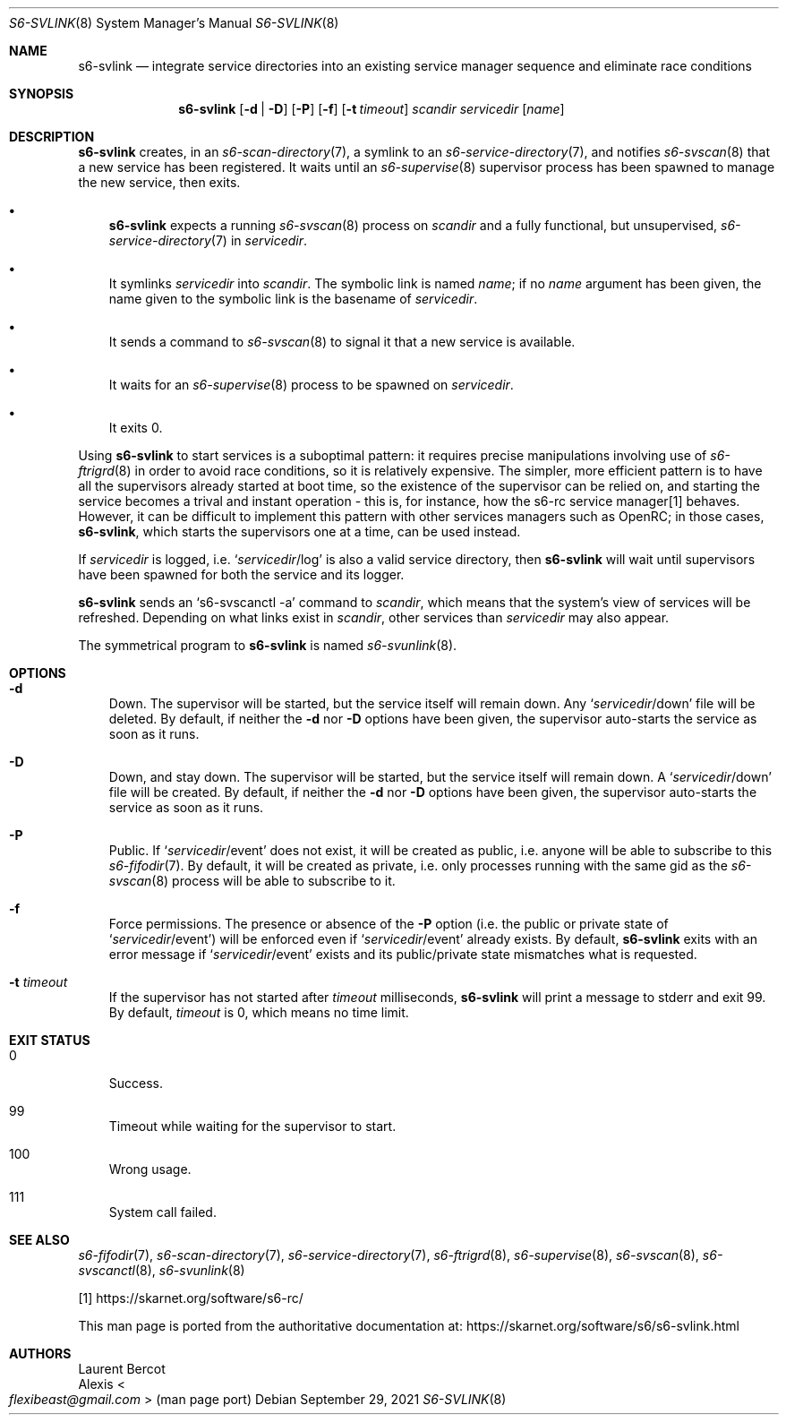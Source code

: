 .Dd September 29, 2021
.Dt S6-SVLINK 8
.Os
.Sh NAME
.Nm s6-svlink
.Nd integrate service directories into an existing service manager sequence and eliminate race conditions
.Sh SYNOPSIS
.Nm
.Op Fl d | Fl D
.Op Fl P
.Op Fl f
.Op Fl t Ar timeout
.Ar scandir
.Ar servicedir
.Op Ar name
.Sh DESCRIPTION
.Nm
creates, in an
.Xr s6-scan-directory 7 ,
a symlink to an
.Xr s6-service-directory 7 ,
and notifies
.Xr s6-svscan 8
that a new service has been registered.
It waits until an
.Xr s6-supervise 8
supervisor process has been spawned to manage the new service, then exits.
.Bl -bullet -width x
.It
.Nm
expects a running
.Xr s6-svscan 8
process on
.Ar scandir
and a fully functional, but unsupervised,
.Xr s6-service-directory 7
in
.Ar servicedir .
.It
It symlinks
.Ar servicedir
into
.Ar scandir .
The symbolic link is named
.Ar name ;
if no
.Ar name
argument has been given, the name given to the symbolic link is the
basename of
.Ar servicedir .
.It
It sends a command to
.Xr s6-svscan 8
to signal it that a new service is available.
.It
It waits for an
.Xr s6-supervise 8
process to be spawned on
.Ar servicedir .
.It
It exits 0.
.El
.Pp
Using
.Nm
to start services is a suboptimal pattern: it requires precise
manipulations involving use of
.Xr s6-ftrigrd 8
in order to avoid race conditions, so it is relatively expensive.
The simpler, more efficient pattern is to have all the supervisors
already started at boot time, so the existence of the supervisor can
be relied on, and starting the service becomes a trival and instant
operation - this is, for instance, how the s6-rc service manager[1]
behaves.
However, it can be difficult to implement this pattern with other
services managers such as OpenRC; in those cases,
.Nm ,
which starts the supervisors one at a time, can be used instead.
.Pp
If
.Ar servicedir
is logged, i.e.\&
.Ql Pa servicedir Ns /log
is also a valid service directory, then
.Nm
will wait until supervisors have been spawned for both the service and
its logger.
.Pp
.Nm
sends an
.Ql s6-svscanctl -a
command to
.Ar scandir ,
which means that the system's view of services will be refreshed.
Depending on what links exist in
.Ar scandir ,
other services than
.Ar servicedir
may also appear.
.Pp
The symmetrical program to
.Nm
is named
.Xr s6-svunlink 8 .
.Sh OPTIONS
.Bl -tag -width x
.It Fl d
Down.
The supervisor will be started, but the service itself will remain down.
Any
.Ql Pa servicedir Ns /down
file will be deleted.
By default, if neither the
.Fl d
nor
.Fl D
options have been given, the supervisor auto-starts the service as
soon as it runs.
.It Fl D
Down, and stay down.
The supervisor will be started, but the service itself will remain down.
A
.Ql Pa servicedir Ns /down
file will be created.
By default, if neither the
.Fl d
nor
.Fl D
options have been given, the supervisor auto-starts the service as
soon as it runs.
.It Fl P
Public.
If
.Ql Pa servicedir Ns /event
does not exist, it will be created as public, i.e. anyone will be able
to subscribe to this
.Xr s6-fifodir 7 .
By default, it will be created as private, i.e. only processes running
with the same gid as the
.Xr s6-svscan 8
process will be able to subscribe to it.
.It Fl f
Force permissions.
The presence or absence of the
.Fl P
option (i.e. the public or private state of
.Ql Pa servicedir Ns /event )
will be enforced even if
.Ql Pa servicedir Ns /event
already exists.
By default,
.Nm
exits with an error message if
.Ql Pa servicedir Ns /event
exists and its public/private state mismatches what is requested.
.It Fl t Ar timeout
If the supervisor has not started after
.Ar timeout
milliseconds,
.Nm
will print a message to stderr and exit 99.
By default,
.Ar timeout
is 0, which means no time limit.
.El
.Sh EXIT STATUS
.Bl -tag -width x
.It 0
Success.
.It 99
Timeout while waiting for the supervisor to start.
.It 100
Wrong usage.
.It 111
System call failed.
.El
.Sh SEE ALSO
.Xr s6-fifodir 7 ,
.Xr s6-scan-directory 7 ,
.Xr s6-service-directory 7 ,
.Xr s6-ftrigrd 8 ,
.Xr s6-supervise 8 ,
.Xr s6-svscan 8 ,
.Xr s6-svscanctl 8 ,
.Xr s6-svunlink 8
.Pp
[1]
.Lk https://skarnet.org/software/s6-rc/
.Pp
This man page is ported from the authoritative documentation at:
.Lk https://skarnet.org/software/s6/s6-svlink.html
.Sh AUTHORS
.An Laurent Bercot
.An Alexis Ao Mt flexibeast@gmail.com Ac (man page port)
